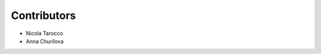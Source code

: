 ..
    This file is part of Invenio.
    Copyright (C) 2022 CERN.

    Invenio is free software; you can redistribute it and/or modify it
    under the terms of the MIT License; see LICENSE file for more details.


Contributors
============

- Nicola Tarocco
- Anna Churilova
